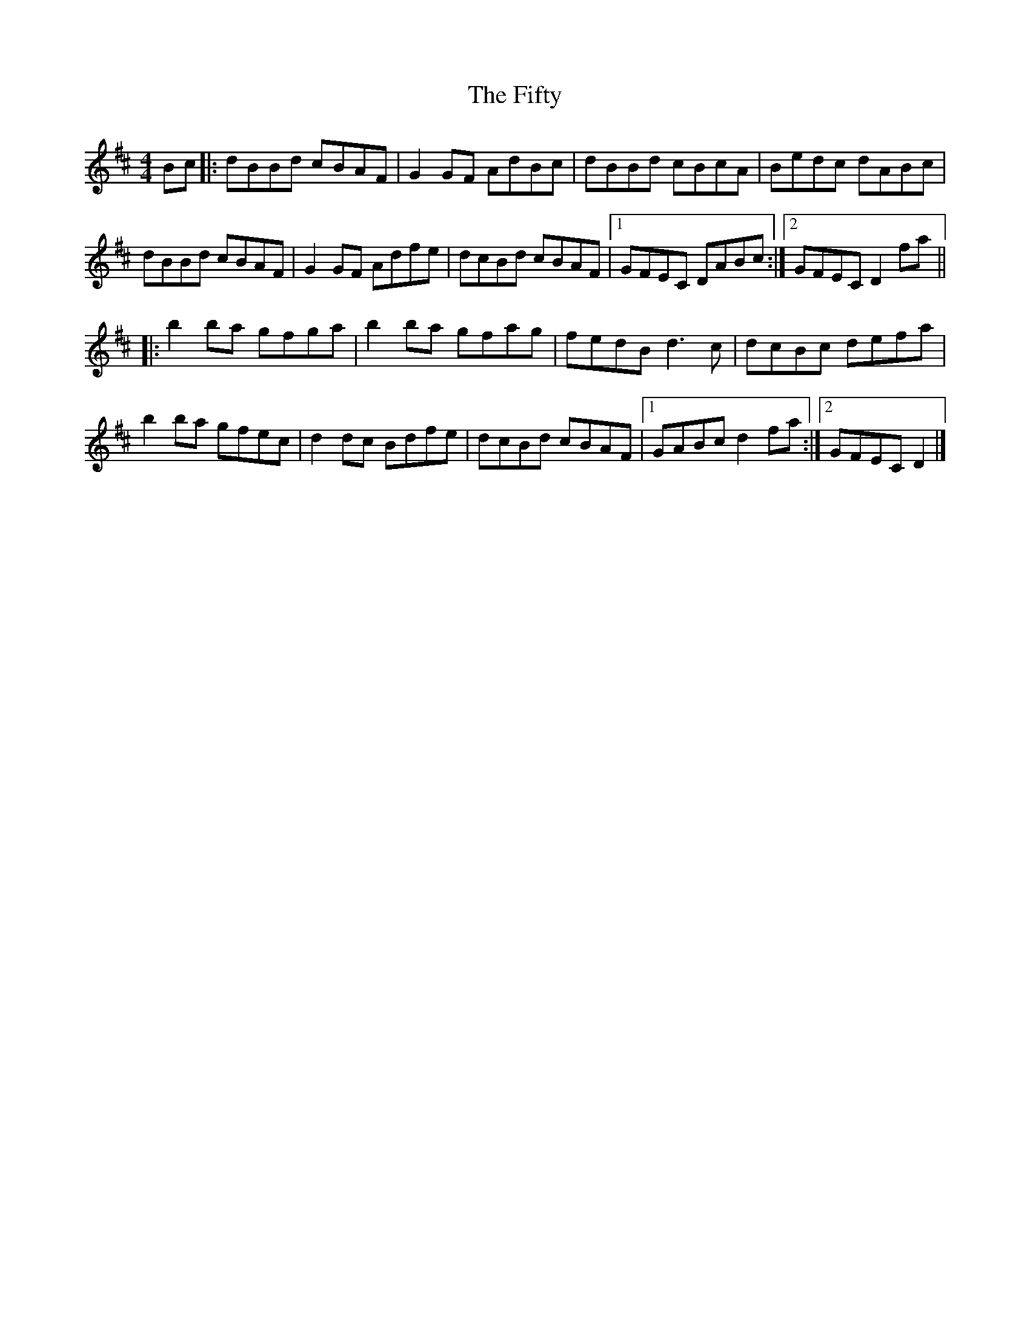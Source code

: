 X: 1
T: Fifty, The
Z: Pontus Adefjord
S: https://thesession.org/tunes/3923#setting3923
R: reel
M: 4/4
L: 1/8
K: Dmaj
Bc |: dBBd cBAF | G2GF AdBc | dBBd cBcA | Bedc dABc |
dBBd cBAF | G2GF Adfe | dcBd cBAF |1 GFEC DABc :|2 GFEC D2fa ||
|: b2ba gfga | b2ba gfag | fedB d3c | dcBc defa |
b2ba gfec | d2dc Bdfe | dcBd cBAF |1 GABc d2fa :|2 GFEC D2 |]
